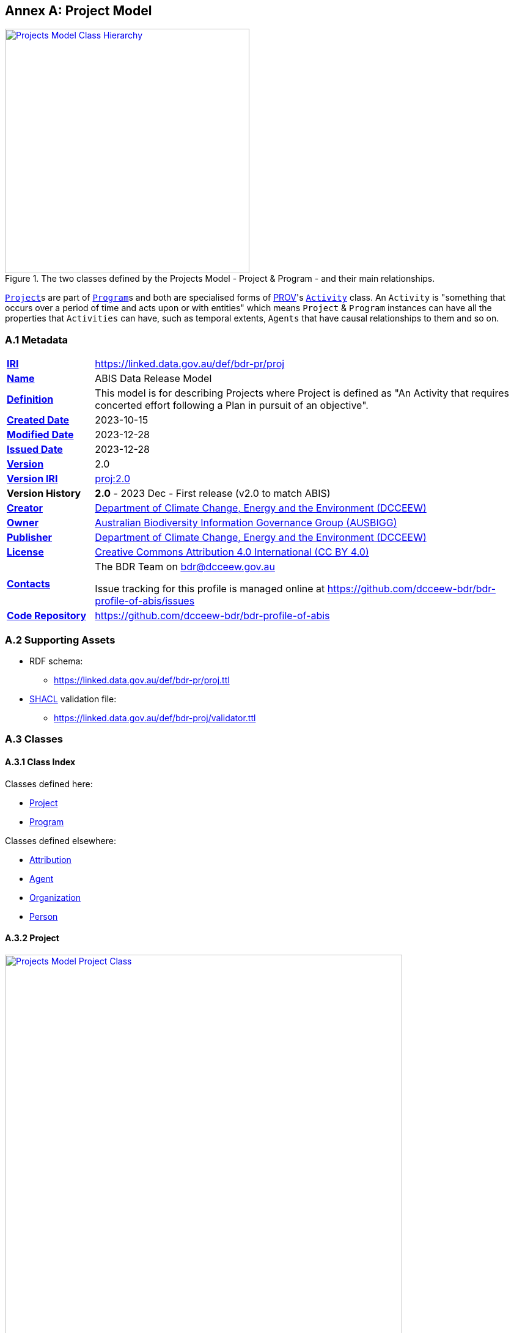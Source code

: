 [[annex-a]]
== Annex A: Project Model

[#proj-overview,link="img/proj-hierarchy.svg"]
.The two classes defined by the Projects Model - Project & Program - and their main relationships.
image::img/proj-hierarchy.svg[Projects Model Class Hierarchy,align="center",width=400]

<<abis:Project, `Project`>>s are part of <<abis:Program, `Program`>>s and both are specialised forms of <<PROV, PROV>>'s https://www.w3.org/TR/prov-o/#Activity[`Activity`] class. An `Activity` is "something that occurs over a period of time and acts upon or with entities" which means `Project` & `Program` instances can have all the properties that `Activities` can have, such as temporal extents, `Agents` that have causal relationships to them and so on.

[[projects-metadata]]
=== A.1 Metadata

[frame=none, grid=none, cols="1,5"]
|===
|*<<IRI, IRI>>* | https://linked.data.gov.au/def/bdr-pr/proj
|*https://schema.org/name[Name]* | ABIS Data Release Model
|*https://www.w3.org/TR/skos-reference/#definition[Definition]* | This model is for describing Projects where Project is defined as "An Activity that requires concerted effort following a Plan in pursuit of an objective".
|*https://schema.org/dateCreated[Created Date]* | 2023-10-15
|*https://schema.org/dateModified[Modified Date]* | 2023-12-28
|*https://schema.org/dateIssued[Issued Date]* | 2023-12-28
|*https://schema.org/version[Version]* | 2.0
|*https://www.w3.org/TR/2012/REC-owl2-syntax-20121211/#Ontology_IRI_and_Version_IRI[Version IRI]* | https://linked.data.gov.au/def/bdr-proj/2.0[proj:2.0]
|*Version History*| *2.0* - 2023 Dec - First release (v2.0 to match ABIS)
|*https://schema.org/creator[Creator]* | https://linked.data.gov.au/org/dcceew[Department of Climate Change, Energy and the Environment (DCCEEW)]
|*https://schema.org/owner[Owner]* | https://linked.data.gov.au/org/ausbigg[Australian Biodiversity Information Governance Group (AUSBIGG)]
|*https://schema.org/publisher[Publisher]* | https://linked.data.gov.au/org/dcceew[Department of Climate Change, Energy and the Environment (DCCEEW)]
|*https://schema.org/license[License]* | https://creativecommons.org/licenses/by/4.0/[Creative Commons Attribution 4.0 International (CC BY 4.0)]
|*https://www.w3.org/TR/vocab-dcat/#Property:resource_contact_point[Contacts]* | The BDR Team on bdr@dcceew.gov.au +

Issue tracking for this profile is managed online at https://github.com/dcceew-bdr/bdr-profile-of-abis/issues
|*https://schema.org/codeRepository[Code Repository]* | https://github.com/dcceew-bdr/bdr-profile-of-abis
|===

=== A.2 Supporting Assets

* RDF schema:
** https://linked.data.gov.au/def/bdr-pr/proj.ttl
* <<SHACL, SHACL>> validation file:
** https://linked.data.gov.au/def/bdr-proj/validator.ttl

=== A.3 Classes

[discrete]
==== A.3.1 Class Index

Classes defined here:

* <<abis:Project, Project>>
* <<abis:Program, Program>>

Classes defined elsewhere:

* <<prov:Attribution, Attribution>>
* <<prov:Agent, Agent>>
* <<schema:Organization, Organization>>
* <<schema:Person, Person>>

[discrete]
[[abis:Project]]
==== A.3.2 Project

[#proj-project,link="img/proj-project.svg"]
.The Projects Model `Project` Class and its expected predicates
image::img/proj-project.svg[Projects Model Project Class,align="center",width=650]

[cols="3,10"]
|===
| Property | Value

| <<IRI, IRI>> | `abis:Project`
| https://www.w3.org/TR/rdf12-schema/#ch_subclassof[Subclass of] | https://www.w3.org/TR/prov-o/#Activity[`Activity`]
| https://www.w3.org/TR/rdf12-schema/#ch_isdefinedby[Is Defined By] | This model
| https://www.w3.org/TR/skos-reference/#prefLabel[Preferred Label] | Project
| https://www.w3.org/TR/skos-reference/#definition[Definition] | An Activity that requires concerted effort following a Plan in pursuit of an objective
| https://www.w3.org/TR/skos-reference/#definition[History Note] | Defined by BDR Team in 2023 in response to BDR usage needs
| Expected Properties | <<schema:isPartOf, is part of>>, <<time:hasTime, has time>>, <<geo:hasGeometry, has geometry>>, <<prov:generated, generated>>,
| https://www.w3.org/TR/skos-reference/#example[Example]
a|
----
:project-m
    a abis:Project ;
    schema:name "Project M" ;
    schema:description "South Australian government Project M-23" ;
    abis:purpose "To determine extent of koala populations in NE SA" ;
    schema:keywords
        ex:koala ,
        <https://linked.data.gov.au/dataset/asgsed3/STE/4> ;   # S.A.
    schema:isPartOf :program-n ;
    # Note TIME/PROV at https://www.w3.org/TR/owl-time/#time-prov
    # Note temporal range within that of containing Program
    prov:startedAtTime "2023-12-01"^^xsd:date ;
    prov:endedAtTime "2023-12-15"^^xsd:date ;
    geo:hasGeometry [
        a geo:Geometry ;
        geo:asWKT "POLYGON ((138.010254 -26.007424, 140.976563 -25.99755, ..., 138.010254 -26.007424))"
    ] ;
    prov:qualifiedAttribution [
        prov:agent ex:dewr ;  # SA Dept Env, e.g. only
        prov:hadRole role:principalInvestigator ;
    ] ;
    prov:generated ex:dataset-x ;
.

:program-n
    a abis:Program ;
    schema:name "Program N" ;
    schema:hasPart :project-m ;
    # Note TIME/PROV at https://www.w3.org/TR/owl-time/#time-prov
    time:hasTime [
        time:hasBeginning [
            time:inXSDDateTime "2023-12-01"^^xsd:date ;
        ] ;
        time:hasEnd [
            time:inXSDDateTime "2023-12-28"^^xsd:date ;
        ] ;
    ] ;
    # ... other properties
.
----
|===

[discrete]
[[abis:Program]]
==== A.3.3 Program

[#proj-program,link="img/proj-program.svg"]
.The Projects Model `Program` Class and its expected predicates
image::img/proj-program.svg[Projects Model Program Class,align="center",width=650]


[cols="3,10"]
|===
| Property | Value

| <<IRI, IRI>> | `abis:Project`
| https://www.w3.org/TR/rdf12-schema/#ch_subclassof[Subclass of] | https://www.w3.org/TR/prov-o/#Activity[`Activity`]
| https://www.w3.org/TR/rdf12-schema/#ch_isdefinedby[Is Defined By] | This model
| https://www.w3.org/TR/skos-reference/#prefLabel[Preferred Label] | Project
| https://www.w3.org/TR/skos-reference/#definition[Definition] | An Activity that requires concerted effort following a Plan in pursuit of an objective
| https://www.w3.org/TR/skos-reference/#definition[History Note] | Defined by BDR Team in 2023 in response to BDR usage needs
| Expected Properties | <<schema:hasPart, has part>> and all the properties of <<abis:Project, Project>>, other than <<schema:isPartOf, is part of>>
| https://www.w3.org/TR/skos-reference/#example[Example] a| See the example for <<abis:Project, Project>>
|===

[discrete]
[[prov:Attribution]]
==== A.3.4 Attribution

[cols="3,10"]
|===
| Property | Value

| <<IRI, IRI>> | `prov:Attribution`
| https://www.w3.org/TR/skos-reference/#prefLabel[Preferred Label] | Attribution
| https://www.w3.org/TR/skos-reference/#definition[Definition] | The ascribing of an entity to an agent
| https://www.w3.org/TR/skos-reference/#scopeNote[Scope Note] | Use objects of this class to link <<abis:Project, Project>> or <<abis:Program, Program>> objects to <<prov:Agent, Agent>> objects and the roles they played with respect to the Activity
| https://www.w3.org/TR/rdf12-schema/#ch_isdefinedby[Is Defined By] | <<PROV, PROV>>
| Expected Properties | <<prov:agent, agent>>, <<prov:hadRole, had role>>
| https://www.w3.org/TR/skos-reference/#example[Example] a| See the Example for <<abis:Project, Project>>: the range value for the `prov:agent` predicate of the `Dataset`
|===

[discrete]
[[prov:Agent]]
==== A.3.5 Agent

[cols="3,10"]
|===
| Property | Value

| <<IRI, IRI>> | `prov:Agent`
| https://www.w3.org/TR/skos-reference/#prefLabel[Preferred Label] | Agent
| https://www.w3.org/TR/skos-reference/#definition[Definition] | Something that bears some form of responsibility for an activity taking place
| https://www.w3.org/TR/skos-reference/#scopeNote[Scope Note] | Use specialised objects of this class - Organisation or Person - that bear some form of responsibility for a <<abis:Project, Project>> where their role is qualified within a <<prov:Attribution, Attribution>>
| https://www.w3.org/TR/rdf12-schema/#ch_isdefinedby[Is Defined By] | <<PROV, PROV>>
| Expected Properties | None: use the Agent's identifier only
| https://www.w3.org/TR/skos-reference/#example[Example] a| See the Example for <<abis:Project, Project>>
|===

[discrete]
[[schema:Organization]]
==== A.3.6 Organization

[cols="3,10"]
|===
| Property | Value

| <<IRI, IRI>> | `abis:Project`
| https://www.w3.org/TR/rdf12-schema/#ch_subclassof[Subclass of] | https://www.w3.org/TR/prov-o/#Activity[`Activity`]
| https://www.w3.org/TR/rdf12-schema/#ch_isdefinedby[Is Defined By] | This model
| https://www.w3.org/TR/skos-reference/#prefLabel[Preferred Label] | Project
| https://www.w3.org/TR/skos-reference/#definition[Definition] | An organization such as a school, NGO, corporation, club, etA.
| https://www.w3.org/TR/skos-reference/#definition[History Note] | Defined by <<SDO, schema.org>>
| Expected Properties |
| https://www.w3.org/TR/skos-reference/#example[Example] | See the Example for <<abis:Project, Project>>
|===

[discrete]
[discrete]
[[schema:Person]]
==== A.3.7 Person

[cols="3,10"]
|===
| Property | Value

| <<IRI, IRI>> | `prov:Agent`
| https://www.w3.org/TR/skos-reference/#prefLabel[Preferred Label] | Agent
| https://www.w3.org/TR/skos-reference/#definition[Definition] | Something that bears some form of responsibility for an activity taking place
| https://www.w3.org/TR/skos-reference/#scopeNote[Scope Note] | Use specialised objects of this class - Organisation or Person - that bear some form of responsibility for a <<abis:Project, Project>> where their role is qualified within a <<prov:Attribution, Attribution>>
| https://www.w3.org/TR/rdf12-schema/#ch_isdefinedby[Is Defined By] | <<PROV, PROV>>
| Expected Properties | None: use the Agent's identifier only
| https://www.w3.org/TR/skos-reference/#example[Example] a| See the Example for <<abis:Project, Project>>
|===

[discrete]
[[skos:Concept]]
==== A.3.8 Concept

[cols="3,10"]
|===
| Property | Value

| <<IRI, IRI>> | `skos:Concept`
| https://www.w3.org/TR/skos-reference/#prefLabel[Preferred Label] | Concept
| https://www.w3.org/TR/skos-reference/#definition[Definition] | An idea or notion; a unit of thought
| https://www.w3.org/TR/skos-reference/#scopeNote[Scope Note] | Direct use of this Class is not expected, instead where a `Concept` is indicated for use, a specific concept from a controlled vocabulary is expected to be used.
| https://www.w3.org/TR/rdf12-schema/#ch_isdefinedby[Is Defined By] | <<SKOS, SKOS>>
| Expected Properties | None
|===

=== A.4 Predicates

This model defines only one predicate - <<abis:purpose, purpose>> - but also requires the use of others defined elsewhere. Definitions for all predicates are copied from source and given here.

[discrete]
==== Predicate Index

Predicates defined here:

* <<abis:purpose, purpose>>

Predicates defined elsewhere:

* <<schema:name, name>>
* <<schema:description, description>>
* <<schema:keywords, keywords>>
* <<schema:hasPart, has part>>
* <<schema:isPartOf, is part of>>
* <<time:hasTime, has time>>
* <<geo:hasGeometry, has geometry>>
* <<prov:qualifiedAttribution, qualified attribution>>
* <<prov:agent, agent>>
* <<prov:hadRole, had role>>
* <<prov:generated, generated>>

[discrete]
[[abis:purpose]]
==== purpose

[cols="3,10"]
|===
| Property | Value

| <<IRI, IRI>> | `abis:purpose`
| https://www.w3.org/TR/skos-reference/#prefLabel[Preferred Label] | purpose
| https://www.w3.org/TR/skos-reference/#definition[Definition] | The intent of the Activity
| https://www.w3.org/TR/skos-reference/#scopeNote[Scope Note] | Use this predicate to indicate a textual intent for a Project or a Program
| https://www.w3.org/TR/rdf12-schema/#ch_isdefinedby[Is Defined By] | This model
| https://www.w3.org/TR/skos-reference/#example[Example] a| See the example for <<abis:Project, Project>>
|===

[discrete]
[[schema:name]]
==== name

[cols="3,10"]
|===
| Property | Value

| <<IRI, IRI>> | `schema:name`
| https://www.w3.org/TR/skos-reference/#prefLabel[Preferred Label] | name
| https://www.w3.org/TR/skos-reference/#definition[Definition] | The name of the item
| https://www.w3.org/TR/skos-reference/#scopeNote[Scope Note] | Use this predicate to indicate a textual name for something
| https://www.w3.org/TR/rdf12-schema/#ch_isdefinedby[Is Defined By] | <<SDO, SDO>>
| https://www.w3.org/TR/skos-reference/#example[Example] a| See the example for <<abis:Project, Project>>
|===

[discrete]
[[schema:description]]
==== description

[cols="3,10"]
|===
| Property | Value

| <<IRI, IRI>> | `schema:description`
| https://www.w3.org/TR/skos-reference/#prefLabel[Preferred Label] | description
| https://www.w3.org/TR/skos-reference/#definition[Definition] | A description of the item
| https://www.w3.org/TR/skos-reference/#scopeNote[Scope Note] | Use this predicate to indicate a textual description for something
| https://www.w3.org/TR/rdf12-schema/#ch_isdefinedby[Is Defined By] | <<SDO, SDO>>
| https://www.w3.org/TR/skos-reference/#example[Example] a| See the example for <<abis:Project, Project>>
|===

[discrete]
[[schema:keywords]]
==== keywords

[cols="3,10"]
|===
| Property | Value

| <<IRI, IRI>> | `schema:keywords`
| https://www.w3.org/TR/skos-reference/#prefLabel[Preferred Label] | keywords
| https://www.w3.org/TR/skos-reference/#definition[Definition] | Keywords or tags used to describe some item
| https://www.w3.org/TR/skos-reference/#scopeNote[Scope Note] | Use this predicate to indicate <<skos:Concept, Concept>> instances from controlled vocabularies to categorise the object this predicate is applied to
| https://www.w3.org/TR/rdf12-schema/#ch_isdefinedby[Is Defined By] | <<SDO, SDO>>
| https://www.w3.org/TR/skos-reference/#example[Example] a| See the Example for <<abis:Project, Project>>
|===

[discrete]
[[schema:hasPart]]
==== has part

[cols="3,10"]
|===
| Property | Value

| <<IRI, IRI>> | `schema:hasPart`
| https://www.w3.org/TR/skos-reference/#prefLabel[Preferred Label] | has part
| https://www.w3.org/TR/skos-reference/#definition[Definition] | Indicates an item is part of this item
| Inverse of | <<schema:isPartOf, is part of>>
| https://www.w3.org/TR/skos-reference/#scopeNote[Scope Note] | Use this predicate to indicate that a <<abis:Program, Program>> includes a See the example for <<abis:Project, Project>>
| https://www.w3.org/TR/rdf12-schema/#ch_isdefinedby[Is Defined By] | <<SDO, SDO>>
| https://www.w3.org/TR/skos-reference/#example[Example] a| See the example for <<abis:Project, Project>>
|===

[discrete]
[[schema:isPartOf]]
==== is part of

[cols="3,10"]
|===
| Property | Value

| <<IRI, IRI>> | `schema:isPartOf`
| https://www.w3.org/TR/skos-reference/#prefLabel[Preferred Label] | is part of
| https://www.w3.org/TR/skos-reference/#definition[Definition] | Indicates an item that this item, in some sense, is part of
| Inverse of | <<schema:hasPart, has part>>
| https://www.w3.org/TR/skos-reference/#scopeNote[Scope Note] | Use this predicate to indicate that a <<abis:Program, Program>> includes a See the example for <<abis:Project, Project>>
| https://www.w3.org/TR/rdf12-schema/#ch_isdefinedby[Is Defined By] | <<SDO, SDO>>
| https://www.w3.org/TR/skos-reference/#example[Example] a| See the example for <<abis:Project, Project>>
|===

[discrete]
[discrete]
[[time:hasTime]]
==== has time

[cols="3,10"]
|===
| Property | Value

| <<IRI, IRI>> | `time:hasTime`
| https://www.w3.org/TR/skos-reference/#prefLabel[Preferred Label] | has time
| https://www.w3.org/TR/skos-reference/#definition[Definition] | Supports the association of a temporal entity (instant or interval) to any thing
| https://www.w3.org/TR/skos-reference/#scopeNote[Scope Note] | Use this predicate to indicate that a <<abis:Program, Program>> or a <<abis:Project, Project>> has a temporal region of concern
| https://www.w3.org/TR/rdf12-schema/#ch_isdefinedby[Is Defined By] | <<TIME, OWL TIME>>
| https://www.w3.org/TR/skos-reference/#example[Example] a| See the example for <<abis:Project, Project>>
|===

[discrete]
[[geo:hasGeometry]]
==== hasGeometry

[cols="3,10"]
|===
| Property | Value

| <<IRI, IRI>> | `geo:hasGeometry`
| https://www.w3.org/TR/skos-reference/#prefLabel[Preferred Label] | is part of
| https://www.w3.org/TR/skos-reference/#definition[Definition] | A spatial representation for a given Feature
| https://www.w3.org/TR/skos-reference/#scopeNote[Scope Note] | Use this predicate to indicate that a <<abis:Program, Program>> or a <<abis:Project, Project>> has a spatial area of concern
| https://www.w3.org/TR/rdf12-schema/#ch_isdefinedby[Is Defined By] | <<GSP, GeoSPARQL>>
| Range  | https://opengeospatial.github.io/ogc-geosparql/geosparql11/spec.html#_geometry_class[`Geometry`]
| https://www.w3.org/TR/skos-reference/#example[Example] a| See the example for <<abis:Project, Project>>
|===

[discrete]
[[prov:qualifiedAttribution]]
==== qualified attribution

[cols="3,10"]
|===
| Property | Value

| <<IRI, IRI>> | `prov:qualifiedAttribution`
| https://www.w3.org/TR/skos-reference/#prefLabel[Preferred Label] | qualified attribution
| https://www.w3.org/TR/skos-reference/#definition[Definition] | The ascribing of an entity to an agent
| https://www.w3.org/TR/skos-reference/#scopeNote[Scope Note] | Use this predicate to link a <<abis:Project, Project>> or a <<abis:Program, Program>> to a <<prov:Attribution, Attribution>> which then links to an <<prov:Agent, Agent>>, which must be an Organization or a Person, and a <<skos:Concept, Concept>>
| https://www.w3.org/TR/rdf12-schema/#ch_isdefinedby[Is Defined By] | <<PROV, PROV>>
| https://www.w3.org/TR/skos-reference/#example[Example] a| See the example for <<abis:Project, Project>>
|===

[discrete]
[[prov:agent]]
==== agent

[cols="3,10"]
|===
| Property | Value

| <<IRI, IRI>> | `prov:agent`
| https://www.w3.org/TR/skos-reference/#prefLabel[Preferred Label] | agent
| https://www.w3.org/TR/skos-reference/#definition[Definition] | References an <<prov:Agent, Agent>> which influenced a resource
| https://www.w3.org/TR/skos-reference/#scopeNote[Scope Note] | Use this predicate to link an <<abis:Project, Project>> or a <<abis:Program, Program>> to an <<prov:Agent, Agent>>, which must be an Organization or a Person
| https://www.w3.org/TR/rdf12-schema/#ch_isdefinedby[Is Defined By] | <<PROV, PROV>>
| https://www.w3.org/TR/skos-reference/#example[Example] a| See the example for <<abis:Project, Project>>
|===

[discrete]
[[prov:hadRole]]
==== had role

[cols="3,10"]
|===
| Property | Value

| <<IRI, IRI>> | `prov:hadRole`
| https://www.w3.org/TR/skos-reference/#prefLabel[Preferred Label] | had role
| https://www.w3.org/TR/skos-reference/#definition[Definition] | A role is the function of an entity or agent with respect to an activity
| https://www.w3.org/TR/skos-reference/#scopeNote[Scope Note] | Use this predicate to link an <<abis:Project, Project>> or a <<abis:Program, Program>> to a <<skos:Concept, Concept>>
| https://www.w3.org/TR/rdf12-schema/#ch_isdefinedby[Is Defined By] | <<PROV, PROV>>
| https://www.w3.org/TR/skos-reference/#example[Example] a| See the example for <<abis:Project, Project>>
|===

[discrete]
[[prov:generated]]
==== generated

[cols="3,10"]
|===
| Property | Value

| <<IRI, IRI>> | `prov:generated`
| https://www.w3.org/TR/skos-reference/#prefLabel[Preferred Label] | generated
| https://www.w3.org/TR/skos-reference/#definition[Definition] | Generation is the completion of production of a new entity by an activity
| https://www.w3.org/TR/skos-reference/#scopeNote[Scope Note] | Use this predicate to link a <<abis:Project, Project>> or a <<abis:Program, Program>> to data that it produced, in the form of an https://linkeddata.tern.org.au/viewers/tern-ontology?resource=https://w3id.org/tern/ontologies/tern/Dataset[`tern:Dataset`] containing ABIS data
| https://www.w3.org/TR/rdf12-schema/#ch_isdefinedby[Is Defined By] | <<PROV, PROV>>
| https://www.w3.org/TR/skos-reference/#example[Example] a| See the example for <<abis:Project, Project>>
|===

=== A.5 Validator

The validator for this model is linked to in the <<C.2 Supporting Assets, C.2 Supporting Assets>> section above.

This validator should be used in conjunction with the main validator for the BDR profile of ABIS which is available in the <<Validation, Validation>> section above.

See the <<Validation, Validation>> section above also for information about how to perform validation.

[discrete]
==== Shapes Index

* <<#idn-roles, IDN Roles>>

#INCOMPLETE#

[discrete]
[[idn-roles]]
==== IDN Roles

[cols="3,10"]
|===
| Property | Value

| <<IRI, IRI>> | `abis:idn-roles`
| https://www.w3.org/TR/skos-reference/#prefLabel[Preferred Label] | IDN Roles
| https://www.w3.org/TR/skos-reference/#definition[Definition] | Roles for the predicate `prov:role` on instances of `prov:Attribution` linked to an `abis:Project` must be taken from the https://data.idnau.org/pid/vocab/idn-role-codes[IDN Role Codes Vocabulary]
| https://www.w3.org/TR/rdf12-schema/#ch_isdefinedby[Is Defined By] | This model's validator
| Code a|
----
abis:idn-roles
    a shacl:Shape ;
    schema:name "IDN Roles" ;
    schema:description "Roles for the predicate prov:role on instances of prov:Attribution linked to an abis:Project must be taken from the IDN Role Codes Vocabulary (https://data.idnau.org/pid/vocab/idn-role-codes)" ;
    sh:path [

    ] ;
.
----
|===

#INCOMPLETE#